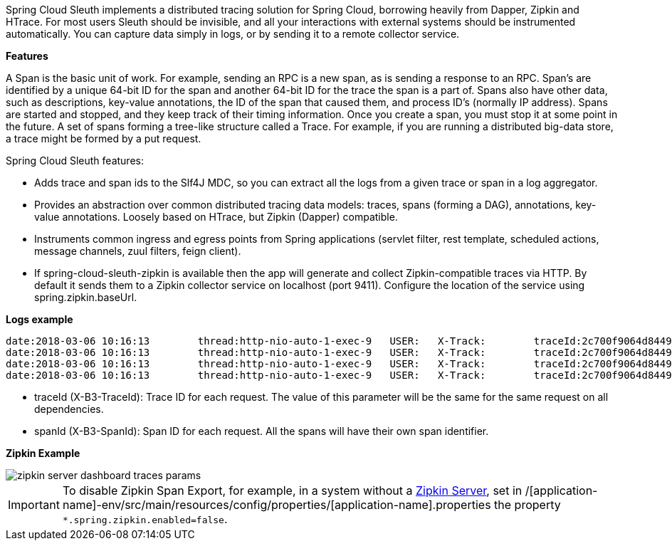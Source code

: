 
:fragment:

Spring Cloud Sleuth implements a distributed tracing solution for Spring Cloud, borrowing heavily from Dapper, Zipkin and HTrace. For most users Sleuth should be invisible, and all your interactions with external systems should be instrumented automatically. You can capture data simply in logs, or by sending it to a remote collector service.

*Features*

A Span is the basic unit of work. For example, sending an RPC is a new span, as is sending a response to an RPC. Span’s are identified by a unique 64-bit ID for the span and another 64-bit ID for the trace the span is a part of. Spans also have other data, such as descriptions, key-value annotations, the ID of the span that caused them, and process ID’s (normally IP address). Spans are started and stopped, and they keep track of their timing information. Once you create a span, you must stop it at some point in the future. A set of spans forming a tree-like structure called a Trace. For example, if you are running a distributed big-data store, a trace might be formed by a put request.

Spring Cloud Sleuth features:

* Adds trace and span ids to the Slf4J MDC, so you can extract all the logs from a given trace or span in a log aggregator.
* Provides an abstraction over common distributed tracing data models: traces, spans (forming a DAG), annotations, key-value annotations. Loosely based on HTrace, but Zipkin (Dapper) compatible.
* Instruments common ingress and egress points from Spring applications (servlet filter, rest template, scheduled actions, message channels, zuul filters, feign client).
* If spring-cloud-sleuth-zipkin is available then the app will generate and collect Zipkin-compatible traces via HTTP. By default it sends them to a Zipkin collector service on localhost (port 9411). Configure the location of the service using spring.zipkin.baseUrl.

*Logs example*
[source,log]
----
date:2018-03-06 10:16:13	thread:http-nio-auto-1-exec-9	USER:	X-Track:	traceId:2c700f9064d84491	spanId:5cca10d94f44e3e5	spanExport:true	level:INFO 	logger:c.m.m.m.c.MicroserviceTwoExampleController      	message:init exampleProviderMethod
date:2018-03-06 10:16:13	thread:http-nio-auto-1-exec-9	USER:	X-Track:	traceId:2c700f9064d84491	spanId:5cca10d94f44e3e5	spanExport:true	level:INFO 	logger:c.m.m.m.c.MicroserviceTwoExampleController      	message:ExampleProviderRequest [param=Hello]
date:2018-03-06 10:16:13	thread:http-nio-auto-1-exec-9	USER:	X-Track:	traceId:2c700f9064d84491	spanId:5cca10d94f44e3e5	spanExport:true	level:INFO 	logger:c.m.m.m.c.MicroserviceTwoExampleController      	message:ExampleProviderResponse [result=Response from exampleMethod: Hello]
date:2018-03-06 10:16:13	thread:http-nio-auto-1-exec-9	USER:	X-Track:	traceId:2c700f9064d84491	spanId:5cca10d94f44e3e5	spanExport:true	level:INFO 	logger:c.m.m.m.c.MicroserviceTwoExampleController      	message:end exampleProviderMethod
----
* traceId (X-B3-TraceId): Trace ID for each request. The value of this parameter will be the same for the same request on all dependencies.
* spanId (X-B3-SpanId): Span ID for each request. All the spans will have their own span identifier.

*Zipkin Example*

image::altemista-cloudfwk-documentation/microservices/zipkin_server_dashboard_traces_params.png[align="center"]

IMPORTANT: To disable Zipkin Span Export, for example, in a system without a <<microservice-infrastructure-zipkin,Zipkin Server>>, set in /[application-name]-env/src/main/resources/config/properties/[application-name].properties the property `*.spring.zipkin.enabled=false`.
